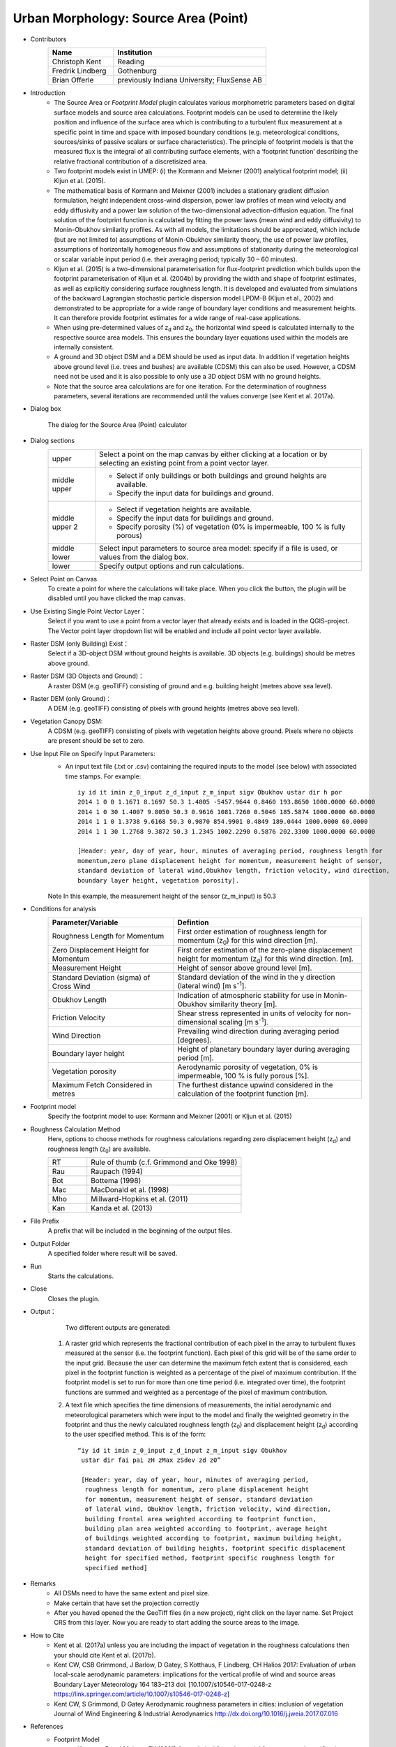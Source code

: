 .. _SourceArea(Point):

Urban Morphology: Source Area (Point)
~~~~~~~~~~~~~~~~~~~~~~~~~~~~~~~~~~~~~

* Contributors
   .. list-table::
      :widths: 30 70
      :header-rows: 1

      * - Name
        - Institution
      * - Christoph Kent
        - Reading
      * - Fredrik Lindberg
        - Gothenburg
      * - Brian Offerle
        - previously Indiana University; FluxSense AB

* Introduction
     -  The Source Area or *Footprint Model* plugin calculates various morphometric parameters based on digital surface models and source area calculations. Footprint models can be used to determine the likely position and influence of the surface area which is contributing to a turbulent flux measurement at a specific point in time and space with imposed boundary conditions (e.g. meteorological conditions, sources/sinks of passive scalars or surface characteristics). The principle of footprint models is that the measured flux is the integral of all contributing surface elements, with a ‘footprint function’ describing the relative fractional contribution of a discretisized area.                                                                                                                                        
     -  Two footprint models exist in UMEP: (i) the Kormann and Meixner (2001) analytical footprint model; (ii) Kljun et al. (2015).
     -  The mathematical basis of Kormann and Meixner (2001) includes a stationary gradient diffusion formulation, height independent cross-wind dispersion, power law profiles of mean wind velocity and eddy diffusivity and a power law solution of the two-dimensional advection-diffusion equation. The final solution of the footprint function is calculated by fitting the power laws (mean wind and eddy diffusivity) to Monin-Obukhov similarity profiles. As with all models, the limitations should be appreciated, which include (but are not limited to) assumptions of Monin-Obukhov similarity theory, the use of power law profiles, assumptions of horizontally homogeneous flow and assumptions of stationarity during the meteorological or scalar variable input period (i.e. their averaging period; typically 30 – 60 minutes). 
     -  Kljun et al. (2015) is a two-dimensional parameterisation for flux-footprint prediction which builds upon the footprint parameterisation of Kljun et al. (2004b) by providing the width and shape of footprint estimates, as well as explicitly considering surface roughness length. It is developed and evaluated from simulations of the backward Lagrangian stochastic particle dispersion model LPDM-B (Kljun et al., 2002) and demonstrated to be appropriate for a wide range of boundary layer conditions and measurement heights. It can therefore provide footprint estimates for a wide range of real-case applications.
     -  When using pre-determined values of z\ :sub:`d` and z\ :sub:`0`, the horizontal wind speed is calculated internally to the respective source area models. This ensures the boundary layer equations used within the models are internally consistent.
     -  A ground and 3D object DSM and a DEM should be used as input data. In addition if vegetation heights above ground level (i.e. trees and bushes) are available (CDSM) this can also be used. However, a CDSM need not be used and it is also possible to only use a 3D object DSM with no ground heights.
     -   Note that the source area calculations are for one iteration. For the determination of roughness parameters, several iterations are recommended until the values converge (see Kent et al. 2017a).

* Dialog box
    .. figure:: /images/Footprint.png
        :width: 100%
        :align: center

        The dialog for the Source Area (Point) calculator

* Dialog sections
   .. list-table::
      :widths: 15 85
      :header-rows: 0

      * - upper
        - Select a point on the map canvas by either clicking at a location or by selecting an existing point from a point vector layer.
      * - middle upper
        - -  Select if only buildings or both buildings and ground heights are available.
          -  Specify the input data for buildings and ground.
      * - middle upper 2
        - -  Select if vegetation heights are available.
          -  Specify the input data for buildings and ground.
          -  Specify porosity (%) of vegetation (0% is impermeable, 100 % is fully porous)
      * - middle lower
        - Select input parameters to source area model: specify if a file is used, or values from the dialog box.
      * - lower
        - Specify output options and run calculations.

* Select Point on Canvas
    To create a point for where the calculations will take place. When you click the button, the plugin will be disabled until you have clicked the map canvas.

* Use Existing Single Point Vector Layer：
    Select if you want to use a point from a vector layer that already exists and is loaded in the QGIS-project. The Vector point layer dropdown list will be enabled and include all point vector layer available.

* Raster DSM (only Building) Exist：
    Select if a 3D-object DSM without ground heights is available. 3D objects (e.g. buildings) should be metres above ground.

* Raster DSM (3D Objects and Ground)：
    A raster DSM (e.g. geoTIFF) consisting of ground and e.g. building height (metres above sea level).

* Raster DEM (only Ground)：
    A DEM (e.g. geoTIFF) consisting of pixels with ground heights (metres above sea level).

* Vegetation Canopy DSM:
    A CDSM (e.g. geoTIFF) consisting of pixels with vegetation heights above ground. Pixels where no objects are present should be set to zero.

* Use Input File on Specify Input Parameters:
        - An input text file (.txt or .csv) containing the required inputs to the model (see below) with associated time stamps. For example:
          ::
            iy id it imin z_0_input z_d_input z_m_input sigv Obukhov ustar dir h por
            2014 1 0 0 1.1671 8.1697 50.3 1.4805 -5457.9644 0.8460 193.8650 1000.0000 60.0000
            2014 1 0 30 1.4007 9.8050 50.3 0.9616 1081.7260 0.5046 185.5874 1000.0000 60.0000
            2014 1 1 0 1.3738 9.6168 50.3 0.9870 854.9901 0.4849 189.0444 1000.0000 60.0000
            2014 1 1 30 1.2768 9.3872 50.3 1.2345 1002.2290 0.5876 202.3300 1000.0000 60.0000

            [Header: year, day of year, hour, minutes of averaging period, roughness length for
            momentum,zero plane displacement height for momentum, measurement height of sensor,
            standard deviation of lateral wind,Obukhov length, friction velocity, wind direction,
            boundary layer height, vegetation porosity].
        Note In this example, the measurement height of the sensor (z\_m\_input) is 50.3

* Conditions for analysis
   .. list-table::
      :widths: 40 60
      :header-rows: 1

      * - Parameter/Variable
        - Defintion
      * - Roughness Length for Momentum
        - First order estimation of roughness length for momentum (z\ :sub:`0`) for this wind direction [m].
      * - Zero Displacement Height for Momentum
        - First order estimation of the zero-plane displacement height for momentum (z\ :sub:`d`) for this wind direction. [m].
      * - Measurement Height
        - Height of sensor above ground level [m].
      * - Standard Deviation (sigma) of Cross Wind
        - Standard deviation of the wind in the y direction (lateral wind) [m s\ :sup:`-1`].
      * - Obukhov Length
        - Indication of atmospheric stability for use in Monin-Obukhov similarity theory [m].
      * - Friction Velocity
        - Shear stress represented in units of velocity for non-dimensional scaling [m s\ :sup:`-1`].
      * - Wind Direction
        - Prevailing wind direction during averaging period [degrees].
      * - Boundary layer height
        - Height of planetary boundary layer during averaging period [m].
      * - Vegetation porosity
        - Aerodynamic porosity of vegetation, 0% is impermeable, 100 % is fully porous [%].
      * - Maximum Fetch Considered in metres
        - The furthest distance upwind considered in the calculation of the footprint function [m].

* Footprint model
      Specify the footprint model to use: Kormann and Meixner (2001) or Kljun et al. (2015)

* Roughness Calculation Method
        Here, options to choose methods for roughness calculations regarding zero displacement height (z\ :sub:`d`) and roughness length (z\ :sub:`0`) are available.
        
        .. list-table::
           :widths: 20 80
           :header-rows: 0

           * - RT
             - Rule of thumb (c.f. Grimmond and Oke 1998)
           * - Rau
             - Raupach (1994)
           * - Bot
             - Bottema (1998)
           * - Mac
             - MacDonald et al. (1998)
           * - Mho
             - Millward-Hopkins et al. (2011)
           * - Kan
             - Kanda et al. (2013)

* File Prefix
      A prefix that will be included in the beginning of the output files.

* Output Folder
      A specified folder where result will be saved.

* Run
      Starts the calculations.

* Close
      Closes the plugin.

* Output：
      Two different outputs are generated:
      
    #. A raster grid which represents the fractional contribution of each
       pixel in the array to turbulent fluxes measured at the sensor (i.e.
       the footprint function). Each pixel of this grid will be of the same
       order to the input grid. Because the user can determine the maximum
       fetch extent that is considered, each pixel in the footprint function
       is weighted as a percentage of the pixel of maximum contribution. If
       the footprint model is set to run for more than one time period (i.e.
       integrated over time), the footprint functions are summed and
       weighted as a percentage of the pixel of maximum contribution.
    #. A text file which specifies the time dimensions of measurements, the
       initial aerodynamic and meteorological parameters which were input to
       the model and finally the weighted geometry in the footprint and thus
       the newly calculated roughness length (z\ :sub:`0`) and displacement
       height (z\ :sub:`d`) according to the user specified method. This is of
       the form:
       ::
         “iy id it imin z_0_input z_d_input z_m_input sigv Obukhov
          ustar dir fai pai zH zMax zSdev zd z0”

          [Header: year, day of year, hour, minutes of averaging period,
           roughness length for momentum, zero plane displacement height
           for momentum, measurement height of sensor, standard deviation
           of lateral wind, Obukhov length, friction velocity, wind direction,
           building frontal area weighted according to footprint function,
           building plan area weighted according to footprint, average height
           of buildings weighted according to footprint, maximum building height,
           standard deviation of building heights, footprint specific displacement
           height for specified method, footprint specific roughness length for
           specified method]

* Remarks
      - All DSMs need to have the same extent and pixel size.
      - Make certain that have set the projection correctly
      - After you haved opened the the GeoTiff files (in a new project), right click on the layer name. Set Project CRS from this layer. Now you are ready to start adding the source areas to the image.

* How to Cite
      - Kent et al. (2017a) unless you are including the impact of vegetation in the roughness calculations then your should cite Kent et al. (2017b).
      - Kent CW, CSB Grimmond, J Barlow, D Gatey, S Kotthaus, F Lindberg, CH Halios 2017: Evaluation of urban local-scale aerodynamic parameters: implications for the vertical profile of wind and source areas Boundary Layer Meteorology 164 183–213 doi: [10.1007/s10546-017-0248-z https://link.springer.com/article/10.1007/s10546-017-0248-z]
      - Kent CW, S Grimmond, D Gatey Aerodynamic roughness parameters in cities: inclusion of vegetation Journal of Wind Engineering & Industrial Aerodynamics http://dx.doi.org/10.1016/j.jweia.2017.07.016
            
            
* References
      + Footprint Model
          -  Kormann R and Meixner FX (2001) An analytical footprint model for
             non-neutral stratification. `Bound-Layer Meteorol, 99,
             207-224 <http://link.springer.com/article/10.1023/A:1018991015119>`__.
          -  Kljun N, Calanca P, Rotach MW, Schmid HP (2015) A simple
             two-dimensional parameterisation for Flux Footprint Prediction (FFP).
             `Geoscientific Model
             Development.8(11):3695-713 <http://www.geosci-model-dev.net/8/3695/2015/gmd-8-3695-2015.html>`__.

      + Roughness Calculations
          -  Bottema M and Mestayer PG (1997) Urban roughness mapping–validation
             techniques and some first results. `J Wind Eng Ind Aerodyn, 74,
             163-173 <http://www.sciencedirect.com/science/article/pii/S0167610598000142>`__.
          -  Grimmond CSB and Oke TR (1999) Aerodynamic properties of urban areas
             derived from analysis of surface form. `J Appl Meteorol, 38,
             1262-1292 <http://journals.ametsoc.org/doi/abs/10.1175/1520-0450(1999)038%3C1262%3AAPOUAD%3E2.0.CO%3B2>`__.
          -  Kanda M, Inagaki A, Miyamoto T, Gryschka M and Raasch S (2013) A new
             aerodynamic parametrization for real urban surfaces. `Bound-Layer
             Meteorol, 148,
             357-377 <http://link.springer.com/article/10.1007/s10546-013-9818-x>`__.
          -  Macdonald R, Griffiths R and Hall D (1998) An improved method for the
             estimation of surface roughness of obstacle arrays. `Atmos Environ,
             32,
             1857-1864 <http://www.sciencedirect.com/science/article/pii/S1352231097004032>`__.
          -  Millward-Hopkins J, Tomlin A, Ma L, Ingham D and Pourkashanian M
             (2011) Estimating aerodynamic parameters of urban-like surfaces with
             heterogeneous building heights. `Bound-Layer Meteorol, 141,
             443-465 <http://link.springer.com/article/10.1007%2Fs10546-011-9640-2>`__.
          -  Raupach M (1994) Simplified expressions for vegetation roughness
             length and zero-plane displacement as functions of canopy height and
             area index. `Bound-Layer Meteorol, 71,
             211-216 <http://link.springer.com/article/10.1007%2FBF00709229>`__.
